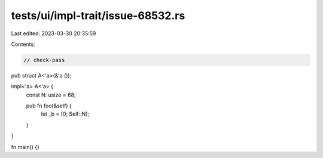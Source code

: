 tests/ui/impl-trait/issue-68532.rs
==================================

Last edited: 2023-03-30 20:35:59

Contents:

.. code-block:: rs

    // check-pass

pub struct A<'a>(&'a ());

impl<'a> A<'a> {
    const N: usize = 68;

    pub fn foo(&self) {
        let _b = [0; Self::N];
    }
}

fn main() {}


